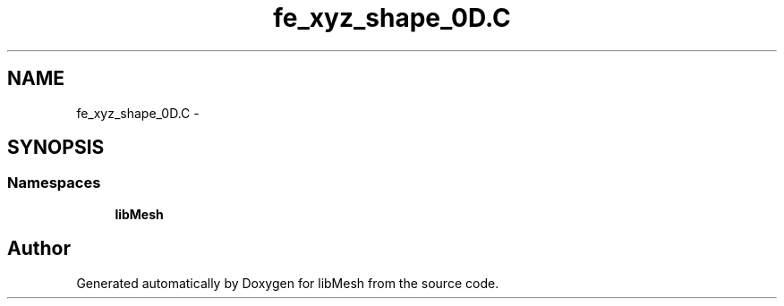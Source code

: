 .TH "fe_xyz_shape_0D.C" 3 "Tue May 6 2014" "libMesh" \" -*- nroff -*-
.ad l
.nh
.SH NAME
fe_xyz_shape_0D.C \- 
.SH SYNOPSIS
.br
.PP
.SS "Namespaces"

.in +1c
.ti -1c
.RI "\fBlibMesh\fP"
.br
.in -1c
.SH "Author"
.PP 
Generated automatically by Doxygen for libMesh from the source code\&.
